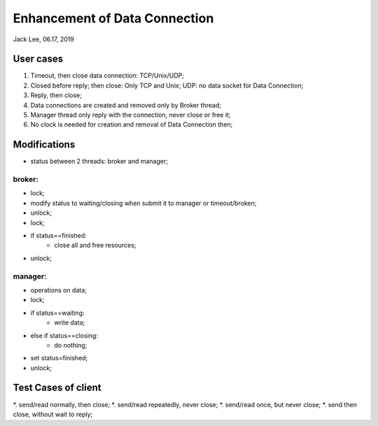 Enhancement of Data Connection
#######################################
Jack Lee, 06.17, 2019


User cases
=====================

#. Timeout, then close data connection: TCP/Unix/UDP;
#. Closed before reply; then close: Only TCP and Unix; UDP: no data socket for Data Connection;
#. Reply, then close;

#. Data connections are created and removed only by Broker thread;
#. Manager thread only reply with the connection, never close or free it;
#. No clock is needed for creation and removal of Data Connection then;


Modifications
=====================
* status between 2 threads: broker and manager;

broker:
---------------------------
* lock;
* modify status to waiting/closing when submit it to manager or timeout/broken;
* unlock;

* lock;
* if status==finished:
    * close all and free resources;
* unlock;


manager:
---------------------------
* operations on data;
* lock;
* if status==waiting:
    * write data;
* else if status==closing:
    * do nothing;
* set status=finished;
* unlock;	



Test Cases of client
=====================
*. send/read normally, then close;
*. send/read repeatedly, never close;
*. send/read once, but never close;
*. send then close, without wait to reply;

